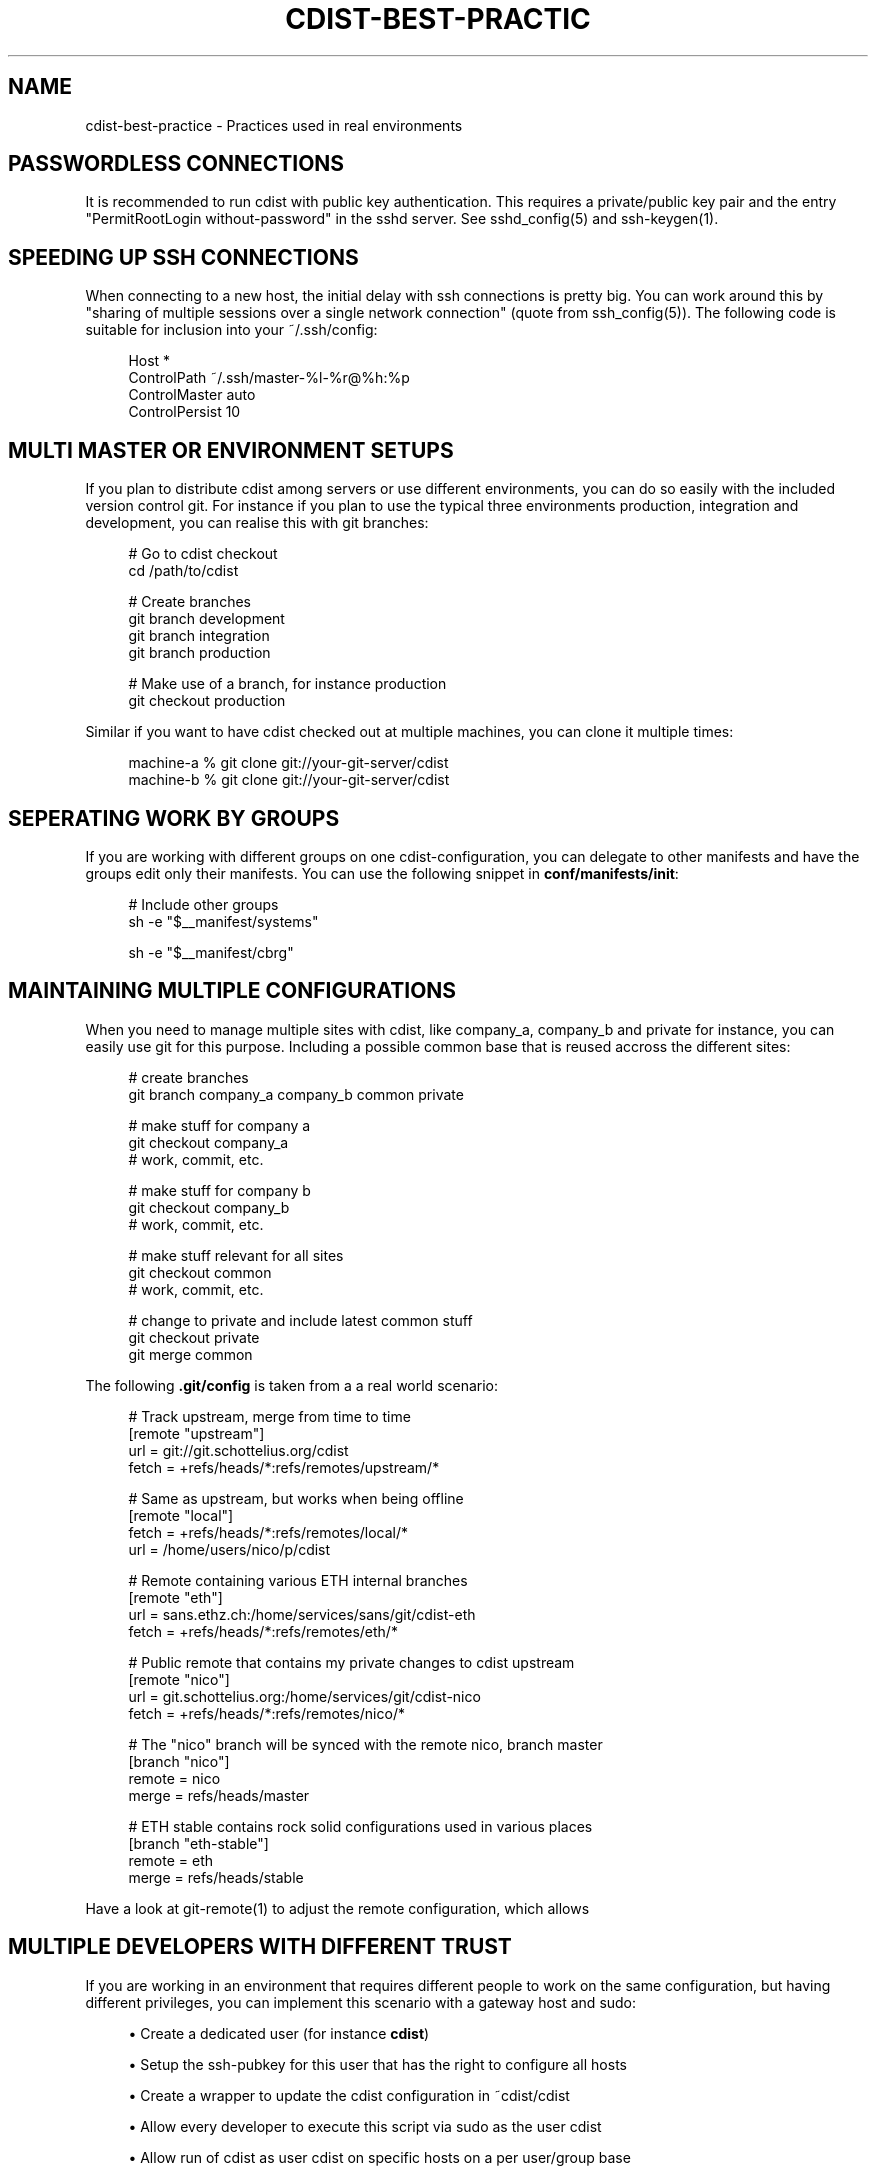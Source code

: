 '\" t
.\"     Title: cdist-best-practice
.\"    Author: Nico Schottelius <nico-cdist--@--schottelius.org>
.\" Generator: DocBook XSL Stylesheets v1.77.1 <http://docbook.sf.net/>
.\"      Date: 10/26/2012
.\"    Manual: \ \&
.\"    Source: \ \&
.\"  Language: English
.\"
.TH "CDIST\-BEST\-PRACTIC" "7" "10/26/2012" "\ \&" "\ \&"
.\" -----------------------------------------------------------------
.\" * Define some portability stuff
.\" -----------------------------------------------------------------
.\" ~~~~~~~~~~~~~~~~~~~~~~~~~~~~~~~~~~~~~~~~~~~~~~~~~~~~~~~~~~~~~~~~~
.\" http://bugs.debian.org/507673
.\" http://lists.gnu.org/archive/html/groff/2009-02/msg00013.html
.\" ~~~~~~~~~~~~~~~~~~~~~~~~~~~~~~~~~~~~~~~~~~~~~~~~~~~~~~~~~~~~~~~~~
.ie \n(.g .ds Aq \(aq
.el       .ds Aq '
.\" -----------------------------------------------------------------
.\" * set default formatting
.\" -----------------------------------------------------------------
.\" disable hyphenation
.nh
.\" disable justification (adjust text to left margin only)
.ad l
.\" -----------------------------------------------------------------
.\" * MAIN CONTENT STARTS HERE *
.\" -----------------------------------------------------------------
.SH "NAME"
cdist-best-practice \- Practices used in real environments
.SH "PASSWORDLESS CONNECTIONS"
.sp
It is recommended to run cdist with public key authentication\&. This requires a private/public key pair and the entry "PermitRootLogin without\-password" in the sshd server\&. See sshd_config(5) and ssh\-keygen(1)\&.
.SH "SPEEDING UP SSH CONNECTIONS"
.sp
When connecting to a new host, the initial delay with ssh connections is pretty big\&. You can work around this by "sharing of multiple sessions over a single network connection" (quote from ssh_config(5))\&. The following code is suitable for inclusion into your ~/\&.ssh/config:
.sp
.if n \{\
.RS 4
.\}
.nf
Host *
  ControlPath ~/\&.ssh/master\-%l\-%r@%h:%p
  ControlMaster auto
  ControlPersist 10
.fi
.if n \{\
.RE
.\}
.SH "MULTI MASTER OR ENVIRONMENT SETUPS"
.sp
If you plan to distribute cdist among servers or use different environments, you can do so easily with the included version control git\&. For instance if you plan to use the typical three environments production, integration and development, you can realise this with git branches:
.sp
.if n \{\
.RS 4
.\}
.nf
# Go to cdist checkout
cd /path/to/cdist

# Create branches
git branch development
git branch integration
git branch production

# Make use of a branch, for instance production
git checkout production
.fi
.if n \{\
.RE
.\}
.sp
Similar if you want to have cdist checked out at multiple machines, you can clone it multiple times:
.sp
.if n \{\
.RS 4
.\}
.nf
machine\-a % git clone git://your\-git\-server/cdist
machine\-b % git clone git://your\-git\-server/cdist
.fi
.if n \{\
.RE
.\}
.SH "SEPERATING WORK BY GROUPS"
.sp
If you are working with different groups on one cdist\-configuration, you can delegate to other manifests and have the groups edit only their manifests\&. You can use the following snippet in \fBconf/manifests/init\fR:
.sp
.if n \{\
.RS 4
.\}
.nf
# Include other groups
sh \-e "$__manifest/systems"

sh \-e "$__manifest/cbrg"
.fi
.if n \{\
.RE
.\}
.SH "MAINTAINING MULTIPLE CONFIGURATIONS"
.sp
When you need to manage multiple sites with cdist, like company_a, company_b and private for instance, you can easily use git for this purpose\&. Including a possible common base that is reused accross the different sites:
.sp
.if n \{\
.RS 4
.\}
.nf
# create branches
git branch company_a company_b common private

# make stuff for company a
git checkout company_a
# work, commit, etc\&.

# make stuff for company b
git checkout company_b
# work, commit, etc\&.

# make stuff relevant for all sites
git checkout common
# work, commit, etc\&.

# change to private and include latest common stuff
git checkout private
git merge common
.fi
.if n \{\
.RE
.\}
.sp
The following \fB\&.git/config\fR is taken from a a real world scenario:
.sp
.if n \{\
.RS 4
.\}
.nf
# Track upstream, merge from time to time
[remote "upstream"]
   url = git://git\&.schottelius\&.org/cdist
   fetch = +refs/heads/*:refs/remotes/upstream/*

# Same as upstream, but works when being offline
[remote "local"]
   fetch = +refs/heads/*:refs/remotes/local/*
   url = /home/users/nico/p/cdist

# Remote containing various ETH internal branches
[remote "eth"]
   url = sans\&.ethz\&.ch:/home/services/sans/git/cdist\-eth
   fetch = +refs/heads/*:refs/remotes/eth/*

# Public remote that contains my private changes to cdist upstream
[remote "nico"]
   url = git\&.schottelius\&.org:/home/services/git/cdist\-nico
   fetch = +refs/heads/*:refs/remotes/nico/*

# The "nico" branch will be synced with the remote nico, branch master
[branch "nico"]
   remote = nico
   merge = refs/heads/master

# ETH stable contains rock solid configurations used in various places
[branch "eth\-stable"]
   remote = eth
   merge = refs/heads/stable
.fi
.if n \{\
.RE
.\}
.sp
Have a look at git\-remote(1) to adjust the remote configuration, which allows
.SH "MULTIPLE DEVELOPERS WITH DIFFERENT TRUST"
.sp
If you are working in an environment that requires different people to work on the same configuration, but having different privileges, you can implement this scenario with a gateway host and sudo:
.sp
.RS 4
.ie n \{\
\h'-04'\(bu\h'+03'\c
.\}
.el \{\
.sp -1
.IP \(bu 2.3
.\}
Create a dedicated user (for instance
\fBcdist\fR)
.RE
.sp
.RS 4
.ie n \{\
\h'-04'\(bu\h'+03'\c
.\}
.el \{\
.sp -1
.IP \(bu 2.3
.\}
Setup the ssh\-pubkey for this user that has the right to configure all hosts
.RE
.sp
.RS 4
.ie n \{\
\h'-04'\(bu\h'+03'\c
.\}
.el \{\
.sp -1
.IP \(bu 2.3
.\}
Create a wrapper to update the cdist configuration in ~cdist/cdist
.RE
.sp
.RS 4
.ie n \{\
\h'-04'\(bu\h'+03'\c
.\}
.el \{\
.sp -1
.IP \(bu 2.3
.\}
Allow every developer to execute this script via sudo as the user cdist
.RE
.sp
.RS 4
.ie n \{\
\h'-04'\(bu\h'+03'\c
.\}
.el \{\
.sp -1
.IP \(bu 2.3
.\}
Allow run of cdist as user cdist on specific hosts on a per user/group base
.RE
.sp
.RS 4
.ie n \{\
\h'-04'\(bu\h'+03'\c
.\}
.el \{\
.sp -1
.IP \(bu 2.3
.\}
f\&.i\&. nico ALL=(ALL) NOPASSWD: /home/cdist/bin/cdist config hostabc
.RE
.sp
For more details consult sudoers(5)
.SH "TEMPLATING"
.sp
.RS 4
.ie n \{\
\h'-04'\(bu\h'+03'\c
.\}
.el \{\
.sp -1
.IP \(bu 2.3
.\}
create directory templates/ in your type (convention)
.RE
.sp
.RS 4
.ie n \{\
\h'-04'\(bu\h'+03'\c
.\}
.el \{\
.sp -1
.IP \(bu 2.3
.\}
create the template as an executable file like templates/basic\&.conf\&.sh, it will output text using shell variables for the values
.RE
.sp
.if n \{\
.RS 4
.\}
.nf
#!/bin/sh
# in the template, use cat << eof (here document) to output the text
# and use standard shell variables in the template
# output everything in the template script to stdout
cat << EOF
server {
  listen                          80;
  server_name                     $SERVERNAME;
  root                            $ROOT;

  access_log /var/log/nginx/$SERVERNAME_access\&.log
  error_log /var/log/nginx/$SERVERNAME_error\&.log
}
EOF
.fi
.if n \{\
.RE
.\}
.sp
.RS 4
.ie n \{\
\h'-04'\(bu\h'+03'\c
.\}
.el \{\
.sp -1
.IP \(bu 2.3
.\}
in the manifest, export the relevant variables and add the following lines in your manifest:
.RE
.sp
.if n \{\
.RS 4
.\}
.nf
# export variables needed for the template
  export SERVERNAME=\*(Aqtest"
  export ROOT=\*(Aq/var/www/test\*(Aq
# render the template
  mkdir \-p "$__object/files"
  "$__type/templates/basic\&.conf\&.sh" > "$__object/files/basic\&.conf"
# send the rendered template
  __file /etc/nginx/sites\-available/test\&.conf  \-\-state present   \-\-source "$__object/files/basic\&.conf"
.fi
.if n \{\
.RE
.\}
.SH "SEE ALSO"
.sp
.RS 4
.ie n \{\
\h'-04'\(bu\h'+03'\c
.\}
.el \{\
.sp -1
.IP \(bu 2.3
.\}
cdist(1)
.RE
.sp
.RS 4
.ie n \{\
\h'-04'\(bu\h'+03'\c
.\}
.el \{\
.sp -1
.IP \(bu 2.3
.\}
cdist\-tutorial(7)
.RE
.SH "COPYING"
.sp
Copyright (C) 2011\-2012 Nico Schottelius\&. Free use of this software is granted under the terms of the GNU General Public License version 3 (GPLv3)\&.
.SH "AUTHOR"
.PP
\fBNico Schottelius\fR <\&nico\-cdist\-\-@\-\-schottelius\&.org\&>
.RS 4
Author.
.RE
